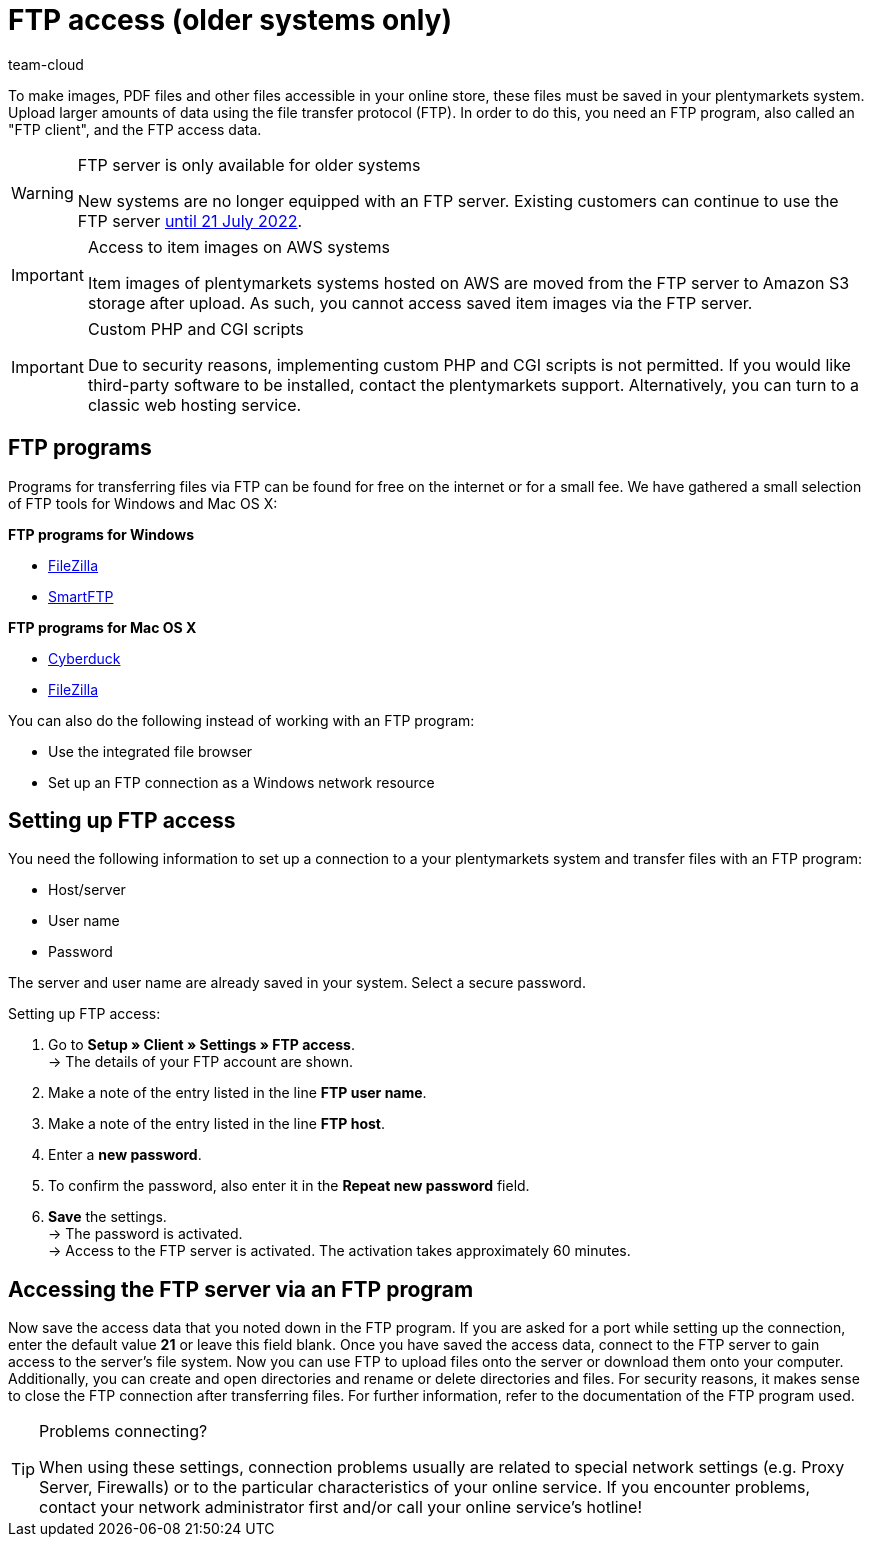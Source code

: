 = FTP access (older systems only)
:keywords: FTP, File Transfer Protocol, FTP access, FTP program, FTP programs, FTP client, FTP access data, FTP server, AWS, S3, Amazon S3 storage, FileZilla, SmartFTP, Cyberduck
:id: HCKHMEI
:author: team-cloud

To make images, PDF files and other files accessible in your online store, these files must be saved in your plentymarkets system. Upload larger amounts of data using the file transfer protocol (FTP). In order to do this, you need an FTP program, also called an "FTP client", and the FTP access data.

[WARNING]
.FTP server is only available for older systems
====
New systems are no longer equipped with an FTP server.
Existing customers can continue to use the FTP server xref:business-decisions:eol.adoc[until 21 July 2022].
====

[IMPORTANT]
.Access to item images on AWS systems
====
Item images of plentymarkets systems hosted on AWS are moved from the FTP server to Amazon S3 storage after upload. As such, you cannot access saved item images via the FTP server.
====

[IMPORTANT]
.Custom PHP and CGI scripts
====
Due to security reasons, implementing custom PHP and CGI scripts is not permitted. If you would like third-party software to be installed, contact the plentymarkets support. Alternatively, you can turn to a classic web hosting service.
====

== FTP programs

Programs for transferring files via FTP can be found for free on the internet or for a small fee. We have gathered a small selection of FTP tools for Windows and Mac OS X:

**FTP programs for Windows**

* link:https://filezilla-project.org/[FileZilla^]
* link:http://www.smartftp.com/[SmartFTP^]

**FTP programs for Mac OS X**

* link:http://cyberduck.ch/[Cyberduck^]
* link:https://filezilla-project.org/download.php/[FileZilla^]

You can also do the following instead of working with an FTP program:

* Use the integrated file browser
* Set up an FTP connection as a Windows network resource

== Setting up FTP access

You need the following information to set up a connection to a your plentymarkets system and transfer files with an FTP program:

* Host/server
* User name
* Password

The server and user name are already saved in your system. Select a secure password.

[.instruction]
Setting up FTP access:

. Go to *Setup » Client » Settings » FTP access*. +
→ The details of your FTP account are shown.
. Make a note of the entry listed in the line *FTP user name*.
. Make a note of the entry listed in the line *FTP host*.
. Enter a *new password*.
. To confirm the password, also enter it in the *Repeat new password* field.
. *Save* the settings. +
→ The password is activated. +
→ Access to the FTP server is activated. The activation takes approximately 60 minutes.


== Accessing the FTP server via an FTP program

Now save the access data that you noted down in the FTP program. If you are asked for a port while setting up the connection, enter the default value **21** or leave this field blank. Once you have saved the access data, connect to the FTP server to gain access to the server's file system. Now you can use FTP to upload files onto the server or download them onto your computer. Additionally, you can create and open directories and rename or delete directories and files. For security reasons, it makes sense to close the FTP connection after transferring files. For further information, refer to the documentation of the FTP program used.

[TIP]
.Problems connecting?
====
When using these settings, connection problems usually are related to special network settings (e.g. Proxy Server, Firewalls) or to the particular characteristics of your online service. If you encounter problems, contact your network administrator first and/or call your online service's hotline!
====

